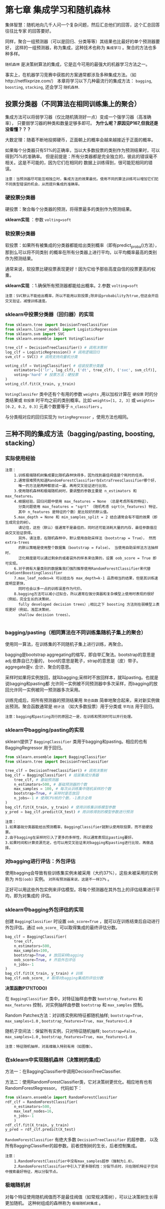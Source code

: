 * 第七章 集成学习和随机森林
集体智慧：随机地向几千人问一个复杂问题，然后汇总他们的回答，这个汇总回答往往比专家
的回答要好。

同样，聚合一组预测器（可以是回归、分类等等）其结果也比最好的单个预测器要好，
这样的一组预测器，称为集成，这种技术也称为 ~集成学习~ 。聚合的方法也多种多样。

~随机森林~ 是决策树算法的集成，它是迄今可用的最强大的机器学习方法之一。

事实上，在机器学习竞赛中获胜的方案通常都涉及多种集成方法。（如http://netflixprize.com/）
本章将学习以下几种最流行的集成方法： ~bagging~, ~boosting~, ~stacking~,
还会学习 ~随机森林~.
** 投票分类器（不同算法在相同训练集上的聚合）
集成方法可以将弱学习器（仅比随机猜测好一点）变成一个强学习器（高准确率），
只要弱学习器的种类和数量足够多即可。 *为什么呢？原因见P167,但我还是没看懂？？？*

大数定理：随着不断地投掷硬币，正面朝上的概率会越来越接近于正面的概率。

如果每个分类器只有51%的正确率，当以大多数投票的类别作为预测结果时，可以得到75%的准确率。
但是前提是：所有分类器都是完全独立的，彼此的错误毫不相关。这是不可能的，因为它们在相同的
数据上训练得到，很可能犯相同的错误。

#+BEGIN_EXAMPLE
注意：当预测器尽可能互相独立时，集成方法的效果最优。使用不同的算法训练可以增加它们犯不同类型错误的机会，从而提升集成的准确率。
#+END_EXAMPLE

*** 硬投票分类器
硬投票：聚合每个分类器的预测，将得票最多的类别作为预测结果。

*sklearn实现* ：参数 ~volting=soft~
*** 软投票分类器
软投票：如果所有被集成的分类器都能给出类别概率（即有predict_proba()方法），那到么可以将不同类别
的概率在所有分类器上进行平均，以平均概率最高的类别作为预测结果。

通常来说，软投票比硬投票表现更好！因为它给予那些高度自信的投票更高的权重。

*sklearn实现* ：1.确保所有预测器都能给出概率。2.参数 ~volting=soft~

#+BEGIN_EXAMPLE
注意：SVC默认不能给出概率，所以不能用以软投票;除非设probability为true,但这会开启交叉验证，减慢训练速度。
#+END_EXAMPLE

*** sklearn中投票分类器（回归器）的实现

#+BEGIN_SRC python
from sklearn.tree import DecisionTreeClassifier
from sklearn.linear_model import LogisticRegression
from sklearn.svm import SVC
from sklearn.ensemble import VotingClassifier

tree_clf = DecisionTreeClassifier() # 调用决策树
log_clf = LogisticRegression() # 调用逻辑回归
svm_clf = SVC() # 调用支持向量机分类

voting_clf = VotingClassifier( # 组装投票分类器
    estimators=[('lr', log_clf), ('dt', tree_clf), ('svc', svm_clf)],
    voting='hard' # 投票方法：硬投票
)
voting_clf.fit(X_train, y_train)
#+END_SRC

~VotingClassifer~ 类中还有个有用的参数 ~weights~ ,用以加权计算在 ~硬投票~ 时的分类结果或
~软投票~ 时平均之前的类别概率。比如 ~weights=[1, 2, 3]~ 或 ~weights=[0.2, 0.2, 0.3]~
元素个数要等于 ~n_classifiers~ 。

与分类相对应的回归实现为 ~VotingRegressor~ ，使用方法也相同。

** 三种不同的集成方法（bagging/pasting, boosting, stacking）
*** 实际使用经验
#+BEGIN_EXAMPLE
注意：
    1.训练极端随机树集成要比随机森林快得多，因为找到最佳阀值是个耗时的任务。
    2.通常很难预先知道RandomForestClassifier与ExtraTreesClassifier哪个好，
      唯一的方法是两种都尝试一遍，再用交叉验证进行比较。
    3.使用随机森林和极端随机树时，要调整的参数主要是 n_estimators 和 max_features。
    4.根据经验，回归问题中使用 max_features = None （总是考虑所有的特征），
      分类问题使用 max_features = "sqrt" （随机考虑 sqrt(n_features) 特征，
      其中 n_features 是特征的个数）是比较好的默认值。
    5.max_depth = None 和 min_samples_split = 2 结合通常会有不错的效果（即生成完全的树）。
      请记住，这些（默认）值通常不是最佳的，同时还可能消耗大量的内存，最佳参数值应由交叉验证获得。
      另外，请注意，在随机森林中，默认使用自助采样法（bootstrap = True）， 然而 extra-trees
      的默认策略是使用整个数据集（bootstrap = False）。 当使用自助采样法方法抽样时，
      泛化精度是可以通过剩余的或者袋外的样本来估算的，设置 oob_score = True 即可实现。
    6.对于拥有大量类别的数据集我们强烈推荐使用RandomForestClassifier来代替GradientBoostingClassifier
    7.max_leaf_nodes=k 可以给出与 max_depth=k-1 品质相当的结果，但是其训练速度明显更快，
      同时也会以多一点的训练误差作为代价。
    8.bagging方法可以减小过拟合，所以通常在强分类器和复杂模型上使用时表现的很好（例如，完全生长的决策树，
      fully developed decision trees）;相比之下 boosting 方法则在弱模型上表现更好（例如，浅层决策树，
      shallow decision trees）。

#+END_EXAMPLE
*** bagging/pasting（相同算法在不同训练集随机子集上的聚合）
使用同一算法，在训练集的不同随机子集上进行训练，再聚合。

bagging是bootstrap aggregating的缩写，即自举汇聚法。bootstrap的意思是adj.依靠自已力量的，
boot的意思是靴子，strap的意思是（皮）带子。aggregate是v. 合计、聚合的意思。

采样时如果将实例放回，就叫bagging;采样时不放回样本，就叫pasting。也就是说bagging和pasting都
允许同一实例被不同预测器中多次采样，而bagging的放回允许同一实例被同一预测器多次采用。

训练完成后，将所有预测器的预测结果用 ~聚合函数~ 简单地聚合起来，来对新实例做出预测。聚合函数通常是
~统计法~ （如大多数投票）用于分类或 ~平均法~ 用于回归。

#+BEGIN_EXAMPLE
注意：bagging和pasting流行的原因之一是，在训练和预测时可以并行处理。
#+END_EXAMPLE

*** sklearn中bagging/pasting的实现
sklearn提供了 ~BaggingClassifier~ 类用于bagging和pasting。相应的也有BaggingRegressor
用于回归。

#+BEGIN_SRC python
from sklearn.ensemble import BaggingClassifier
from sklearn.tree import DecisionTreeClassifier

tree_clf = DecisionTreeClassifier() # 调用决策树
bag_clf = BaggingClassifier( # 组装集成分类器
    tree_clf, # 基础预测器
    n_estimators=500, # 基础预测器的个数
    max_samples = 100, # 每次从训练集中随机采样的个数
    bootstrap=True, # 采样时是否放回
    n_jobs=-1 # 使用CPU核的个数，-1表示全用
)
bag_clf.fit(X_train, y_train) # 使用训练集训练模型参数
y_pred = bag_clf.predict(X_test) # 用训练得到的模型参数进行预测
#+END_SRC

#+BEGIN_EXAMPLE
注意：
1.如果基础分类器能给出预测概率，BaggingClassifier就默认使用软投票，而不是硬投票。
2.由于bagging在采样时引入了更多的多样性，所以通常表现比pasting要好。
3.如果时间和计算资源充足，也可以用交叉验证来对bagging和pasting进行比较，再做选择。
#+END_EXAMPLE
*** 对bagging进行评估：外包评估
使用bagging会导致有些训练集实例未被采用（大约37%），这些未被采用的实例称为 ~外包(oob)~
实例。 ~对所有预测器来说，这是不一样37%~ 。

正好可以用这些外包实例来评估模型。将每个预测器在其外包上的评估结果进行平均，即为对集成的
评估。
*** sklearn中bagging外包评估的实现
创建 ~BaggingClassifier~ 时设置 ~oob_score=True~ ，就可以在训练结束后自动进行
外包评估。通过 ~oob_score_~ 可以取得集成的最终评估分数。

#+BEGIN_SRC python
bag_clf = BaggingClassifier(
    tree_clf,
    n_estimators=500,
    max_samples=100,
    bootstrap=True, # 放回采样bagging
    oob_score=True, # 开启外包评估
    n_jobs=-1
)
bag_clf.fit(X_train, y_train) # 训练
bag_clf.oob_score_ # 取得对bagging集成的评估分数
#+END_SRC
*决策函数P171(TODO)*

在 ~BaggingClassifier~ 类中，对特征抽样由参数 ~bootstrap_features~ 和 ~max_features~
控制，对实例抽样由参数 ~bootstrap~ 和 ~max_samples~ 控制。

Random Patches方法：对训练实例和特征都随机抽样; ~bootstrap=True, max_samples<1.0~ ,
~bootstrap_features=True, max_features<1.0~

随机子空间法：保留所有实例，只对特征随机抽样; ~bootstrap=False, max_samples=1.0~ ,
~bootstrap_features=True, max_features<1.0~

#+BEGIN_EXAMPLE
注意：特征随机抽样，对高维输入特别有用（如图像）。
#+END_EXAMPLE
*** 在sklearn中实现随机森林（决策树的集成）
方法一：在BaggingClassifier中调用DecisionTreeClassifier.

方法二：使用RandomForestClassifier类，它对决策树更优化。相应地有也有RandomForestRegressor。
代码如下：

#+BEGIN_SRC python
from sklearn.ensemble import RandomForestClassifier
rdf_clf = RandomForestClassifier(
    n_estimators=500,
    max_leaf_nodes=16,
    n_jobs=-1
    )
rdf_clf.fit(X_train, y_train)
y_pred = rdf_clf.predict(X_test)
#+END_SRC
~RandomForestClassifier~ 有绝大多数 ~DecisionTreeClassifier~ 的超参数，
以及所有BaggingClassifier的超参数。前者控制树的生长，后者控制集成。

#+BEGIN_EXAMPLE
注意：
    1.RandomForestClassifier中没有max_samples超参（强制为1.0）。
    2.RandomForestClassifier中引入了更多随机性：分裂节点时，只在随机特征子空间中搜索最好特征，用以分裂节点。
#+END_EXAMPLE
*** 极端随机树
对每个特征使用随机阀值而不是最佳阀值（如常规决策树），可以让决策树生长得更加随机。
这种树组成的森林称为 ~极端随机树集成~ 。
*** 极端随机树的sklearn实现
sklearn实现为 ~ExtraTreesClassifier~ 类，它的API与RandomForestClassifier相同。
相应地 ~ExtraTreesRegressor~ 的API与 ~RandomForestRegressor~ 相同。
*** 特征重要性
在训练好的决策树中，越重要的特征越可能出现在靠近根节点的位置，不重要的特征出现在靠近节点的位置，
甚至根本不出现。因此可以用特征在森林中的平均深度来评估其重要性。随机森林是一个非常便利的了解
什么特征真正重要的方法，可以用于 ~特征选择~ 。

sklearn在训练结束后自动计算特征重要性。可以通过 ~feature_importances_~ 来访问。
~rdf_clf.feature_importances_~ 。
*** boosting 提升法（将弱学习结合成强学习的任意集成方法）
大多数提升法的总体思路是先循环训练预测器，每一次都对前序做出一些修正。有许多提升法，
比较流行的是自适应提升Adaboost和梯度提升Gradient Boosting.
**** AdaBoost 自适应提升
对前序修正的方法之一，就是更多地关注前序拟合不足的训练实例，从而使新的预测器不断地越来越专注于难缠
的问题，这就是Adaboost使用的技术。

#+BEGIN_EXAMPLE
疑问：训练时就更加关注难预测的实例了？还是说，只为了得到聚合权重，
     训练时前序预测器的预测结果不影响后序预测器的预测？
#+END_EXAMPLE
给每个实例一个权重，最初的权重相同，均为 w^{(i)}=1/m ，每个预测器预测后更新权重 w^{(i)} 。
更新规则如下：
[[file:../images/updatew.png]]

[[file:../images/pred_w.png]]

[[file:../images/w_error.png]]

权重更新函数用gnuplot绘制如下所示：
#+BEGIN_SRC gnuplot
set term qt font "Times New Roman,20" # 输出到屏幕
# set output "../images/update.png"
set title "Ada boost预测器权重{/symbol a}_j={/symbol \150}log((1-r_j)/r_j)与权重更新幅度exp({/symbol a}_j)"
eta = 0.8
f(x) = eta * log((1-x)/x)
g(x) = exp(f(x))
set xrange [0:1]
set yrange [-4:8]
# unset k
set xlabel "r_j"
set ylabel "{/symbol a}_j"
# set grid
plot f(x) w l lw 2 t '预测器权重', g(x) w lp lw 2 t '权重更新幅度', 1 t '{/symbol a}_j=1' w l dt 2 lw 1 lc 8
pause mouse close # 允许鼠标拖动
# set output
#+END_SRC

[[file:../images/update_weight.png]]

对上述Adaboost的权重更新规则我们可以发现以下几点：
#+BEGIN_EXAMPLE
1. 权重更新时，只对分类错误的实例进行提升，且提升的幅度相同。
2. 预测器解决难题的能力越强，其对自己分类错误的实例提升幅度越大。
3. 预测器分类错误的实例的权重和越小，其解决难题能力越强。
4. 预测器权重函数和更新规则函数都是单调递减的。
#+END_EXAMPLE
然后将所有权重更新后重新归一化，并重复这一过程。预测：计算所有预测器的预测结果，并使用
预测器权重\alpha_{j}对预测结果进行加权平均，得到大多数投票的类别就是预测类别。
**** sklearn中Adaboost的实现
sklearn实现的是AdaBoost的的多分类版本SAMME。当只有两个类别时，SAMME等同于AdaBoost.
如果基础预测器可以给出类别概率，sklearn会使用SAMME的变体SAMME.R，它使用概率而不是类别。

~AdaboostClassifier~ 用于自适应提升分类， ~AdaBoostRegressor~ 用于自适应提升回归。

#+BEGIN_SRC python
from sklearn.ensemble import AdaBoostClassifier
ada_clf = AdaBoostClassifier(
    DecisionTreeClassifier(max_depth=1), # 默认的基础预测器，深度为1
    n_estimators=200,
    algorithm='SAMME.R',
    learning_rate=0.5
)
ada_clf.fit(X_train, y_train)
#+END_SRC
如果AdaBoost集成过拟合，可以减少估算器数量，或增加基础估算器的正则化程度。
**** Gradient Boosting 梯度提升
梯度提升不是像自适应那样调整实例权重，而是让新的预测器针对前序预测器的残差进行拟合。
可用于分类也可用于回归。将所有这些预测器的预测相加即为新实例的预测结果。

使用决策树作为基础预测器的梯度提升回归被称为 ~梯度提升回归树(GBRT)~
**** sklearn中Gradient boosting的实现
sklearn中可以用 ~GradientBoostingRegressor~ 类来实现GBRT，它有控制树成长的参数，
也有控制集成的参数，与 ~RandomForestRegressor~ 类似。下面的代码用以重现
三棵决策树的梯度提升集成。
#+BEGIN_SRC python
from sklearn.ensemble import GradientBoostingRegressor
grd_reg = GradientBoostingRegressor(
    max_depth=2,
    n_estimators=3,
    learning_rate=1.0
)
grd_reg.fit(X_train, y_train)
#+END_SRC

#+BEGIN_EXAMPLE
注意：
    1. 超参learning_rate对每棵树的贡献进行缩放，可以缩小它用来正则化。
    2. 可以用早期停止法来，寻找最佳的树数量，再用这个数量的树进行训练。
    3. 也可以不用训练大量的树再找最佳数量，而真的提前停止训练。（利用warm_start=True）
    4. 超参数subsample=0.25,用于指定每训练棵树的实例数量比例为随机的25%。这称为 ~随机梯度提升~。
    5. 随机梯度提升引入了更多变化，也大量地加快了训练过程。
    6. 超参数loss来指定成本函数。
#+END_EXAMPLE
实现早期停止法可以用staged_predict()方法，它会在每训练完一棵树就返回一个
迭代器，
*** stacking 堆叠法(TODO)
可以训练一个模型用来函数，而不是简单地用投票等方法。
*** sklearn对stacking的实现（不直接支持！）(TODO)
** 练习
*** 1.决策树超参调优
#+BEGIN_SRC python :results output :export code
from sklearn.datasets import make_moons
from sklearn.model_selection import train_test_split, GridSearchCV, RandomizedSearchCV
from sklearn.ensemble import VotingClassifier, BaggingClassifier, RandomForestClassifier, ExtraTreesClassifier
from sklearn.tree import DecisionTreeClassifier
from sklearn.preprocessing import StandardScaler
from sklearn.metrics import accuracy_score

X, y = make_moons( # 生成卫星数据集
    n_samples=10000, # 10000个实例，中等大小
    shuffle=True,
    noise=0.4,
    random_state=42
)
X_train, X_test, y_train, y_test = train_test_split( # 分离测试集
    X,
    y,
    test_size=0.2,
    random_state=42,
    #shuffle=True
)
stdscaler = StandardScaler() # 调用特征缩放器
#X_train = stdscaler.fit_transform(X_train) # 缩放特征

dt = DecisionTreeClassifier( # 创建决策树分类器
    criterion='gini' # 分裂标准为不纯度
)
grid_param = {
    'max_leaf_nodes': range(2, 100),
    #'max_depth': range(80),
    #'min_samples_leaf': range(50)
}
grid_search = GridSearchCV(
#grid_search = RandomizedSearchCV(
    dt,
    grid_param,
    cv=5,
    scoring='accuracy',
    verbose=1,
    n_jobs=-1,
)
grid_search.fit(X_train, y_train)
best_clf  = grid_search.best_estimator_
print(best_clf)
#best_clf.fit(X_train, y_train) # 不需要再训练，已经训练好了！
y_pred = best_clf.predict(X_test)
print(grid_search.best_params_, grid_search.best_score_, accuracy_score(y_pred, y_test))
#+end_src

#+RESULTS:
: Fitting 5 folds for each of 98 candidates, totalling 490 fits
: DecisionTreeClassifier(ccp_alpha=0.0, class_weight=None, criterion='gini',
:                        max_depth=None, max_features=None, max_leaf_nodes=23,
:                        min_impurity_decrease=0.0, min_impurity_split=None,
:                        min_samples_leaf=1, min_samples_split=2,
:                        min_weight_fraction_leaf=0.0, presort='deprecated',
:                        random_state=None, splitter='best')
: {'max_leaf_nodes': 23} 0.85925 0.8735

训练时交叉验证的精度为85.52%， 测试的精度为79.92%，显然存在过拟合的情况，需要正则化。
可以设置参数的上下限或进行剪枝！

用随机网格搜索后得到交叉验证精度0.8566666666666667，测试集精度0.8104。以上两个模型中，对训练集先进行了
缩放和集中，导致在测试集上的预测准确率下降，如果不进行特征缩放，结果为：{'max_leaf_nodes': 23} 0.85925 0.8735

*** 2.对比本章学到的分类器性能
#+BEGIN_SRC python :results output :export code
from sklearn.datasets import make_moons
from sklearn.model_selection import train_test_split
#import numpy as np
from sklearn.ensemble import VotingClassifier, BaggingClassifier, RandomForestClassifier, ExtraTreesClassifier
from sklearn.linear_model import LogisticRegression
from sklearn.svm import SVC
from sklearn.tree import DecisionTreeClassifier
from sklearn.preprocessing import StandardScaler
from sklearn.metrics import accuracy_score
from sklearn.ensemble import AdaBoostClassifier, GradientBoostingClassifier

X, y = make_moons( # 生成卫星数据集
    n_samples=10000, # 10000个实例，中等大小
    #shuffle=True,
    noise=0.4,
    random_state=42
)
X_train, X_test, y_train, y_test = train_test_split( # 分离测试集
    X,
    y,
    test_size=0.2,
    random_state=42,
    #shuffle=True
)
stdscaler = StandardScaler() # 调用特征缩放器
#X_train = stdscaler.fit_transform(X_train) # 缩放特征
#help(LogisticRegression);exit(0)
log_clf = LogisticRegression(solver='sag', n_jobs=-1) # 创建逻辑回归
svc = SVC(kernel='rbf') # 创建支持向量机分类器，高斯核
dt = DecisionTreeClassifier( # 创建决策树分类器
    #min_samples_leaf=5, # 节点最小实例数为5
    max_leaf_nodes=23, # 最大
    criterion='gini' # 分裂标准为不纯度
)
rdf_clf = RandomForestClassifier( # 创建随机森林分类器
    #min_samples_leaf=5, # 最小节点实例数为5
    max_leaf_nodes=23, # 最大叶节点数量
    criterion='gini', # 分裂标准为不纯度
    n_estimators=500, # 集成个数
    n_jobs=-1 # 全内核并行
    #max_samples=0.5, # 没有这一参数
)
vt_clf = VotingClassifier( # 创建投票分类器（集成方法）
    estimators=[('log', log_clf), ('dt', dt), ('rdf', rdf_clf)],
    voting='soft', # 软投票
    n_jobs=-1 # 使用全部内核
)
bg1_clf = BaggingClassifier( # 创建自助法分类器（集成方法）
    dt, # 基础预测器为决策树分类器
    bootstrap=True, # 抽样放回，bagging
    max_samples=0.5, # 每次抽样最大数比例
    n_estimators=500, # 集成树的个数
    oob_score=True, # 开启外包评估
    n_jobs=-1 # 使用所有内核
)
bg2_clf = BaggingClassifier(
    dt,
    bootstrap=False, # 抽样不放回，pasting
    max_samples=0.5,
    n_estimators=500,
    n_jobs=-1
)
#help(RandomForestClassifier)
ex_clf = ExtraTreesClassifier( # 创建极端随机树集成
    #min_samples_leaf=5,
    max_leaf_nodes=23, # 最大叶节点数量
    criterion='gini',
    n_estimators=500,
    n_jobs=-1
    #max_samples=0.5, # 没有这一参数
)
ada_clf = AdaBoostClassifier( # 创建自适应提升集成
    dt, # 被集成的基础预测器
    #DecisionTreeClassifier(max_depth=2),
    n_estimators=500, # 基础预测器的数量
    algorithm='SAMME.R', # 使用概率聚合而不使用类别
    learning_rate=0.2, # 学习率，用来对每个基础预测器的贡献进行缩放
    #n_jobs=-1 # 没有这一参数，依序学习，不能并行
)
gb_clf = GradientBoostingClassifier(
    n_estimators=500, # 基础预测器的数量
    #algorithm='SAMME.R', # 没有这一参数
    learning_rate=0.2, # 学习率，用来对每个基础预测器的贡献进行缩放
    subsample=0.5 # 随机梯度提升
)

clfs = (log_clf, svc, dt, vt_clf, bg1_clf, bg2_clf, rdf_clf, ex_clf, ada_clf, gb_clf)
#clfs = (gb_clf)
def validation(clfs, X, y): # 怎么评估不同模型的性能？
    scores = []
    for clf in clfs:
        clf.fit(X, y)
        #try:
        #    print(clf.__class__.__name__, clf.oob_score_)
        #except:
        #    pass
        #finally:
        #    try:
        #        print(clf.__class__.__name__, clf.feature_importances_)
        #    except:
        #        pass
        y_pred = clf.predict(X_test)
        acc_score = accuracy_score(y_pred, y_test)
        scores.append([clf.__class__.__name__, acc_score])
    return scores

scores = validation(clfs, X_train, y_train)
[print(x) for x in scores]
#+END_SRC

#+RESULTS:
#+begin_example
['LogisticRegression', 0.8415]
['SVC', 0.874]
['DecisionTreeClassifier', 0.8735]
['VotingClassifier', 0.871]
['BaggingClassifier', 0.8715]
['BaggingClassifier', 0.8675]
['RandomForestClassifier', 0.87]
['ExtraTreesClassifier', 0.869]
['AdaBoostClassifier', 0.841]
['GradientBoostingClassifier', 0.851]
#+end_example

运行结果：
#+BEGIN_EXAMPLE
['LogisticRegression', 0.8415]
['SVC', 0.874]
['DecisionTreeClassifier', 0.8735]
['VotingClassifier', 0.8715]
['BaggingClassifier', 0.8715]
['BaggingClassifier', 0.8705]
['RandomForestClassifier', 0.8725]
['ExtraTreesClassifier', 0.869]
['AdaBoostClassifier', 0.8415]
['GradientBoostingClassifier', 0.8615]
#+END_EXAMPLE

